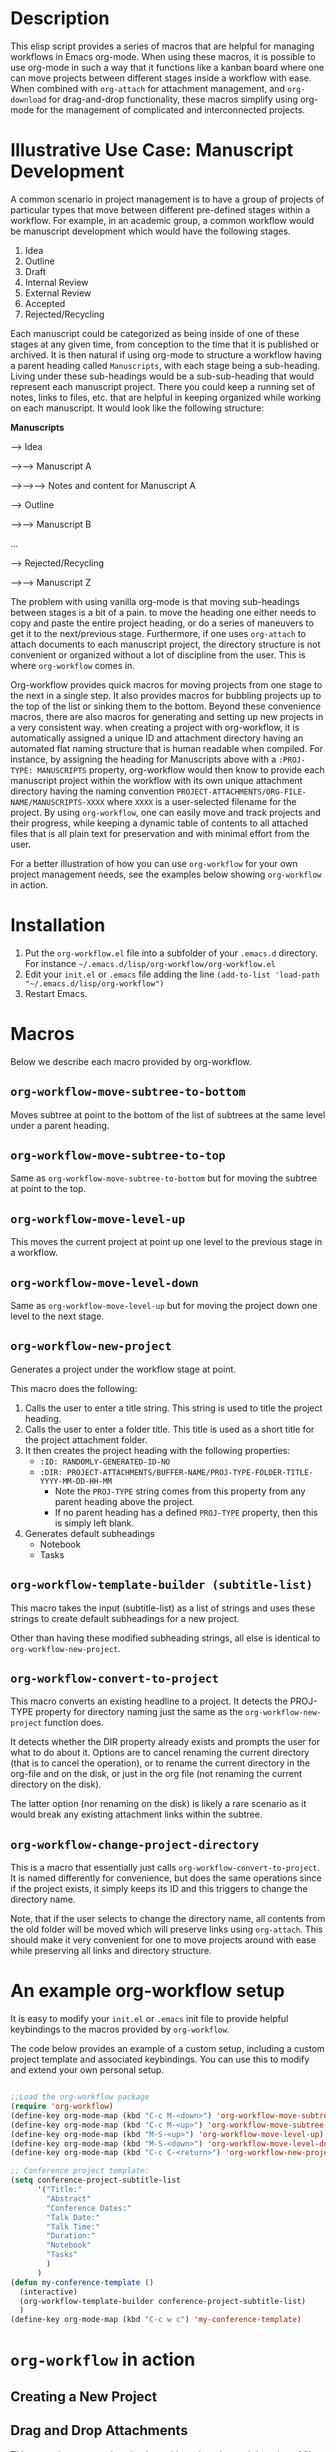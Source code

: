 * Description

This elisp script provides a series of macros that are helpful for managing workflows in Emacs org-mode.  When using these macros, it is possible to use org-mode in such a way that it functions like a kanban board where one can move projects between different stages inside a workflow with ease.  When combined with =org-attach= for attachment management, and =org-download= for drag-and-drop functionality, these macros simplify using org-mode for the management of complicated and interconnected projects.  

* Illustrative Use Case: Manuscript Development

A common scenario in project management is to have a group of projects of particular types that move between different pre-defined stages within a workflow.  For example, in an academic group, a common workflow would be manuscript development which would have the following stages.

 1. Idea
 2. Outline
 3. Draft
 4. Internal Review
 5. External Review
 6. Accepted
 7. Rejected/Recycling

Each manuscript could be categorized as being inside of one of these stages at any given time, from conception to the time that it is published or archived.  It is then natural if using org-mode to structure a workflow having a parent heading called =Manuscripts=, with each stage being a sub-heading.  Living under these sub-headings would be a sub-sub-heading that would represent each manuscript project.  There you could keep a running set of notes, links to files, etc. that are helpful in keeping organized while working on each manuscript.  It would look like the following structure:

*Manuscripts*

--> Idea

-->--> Manuscript A

-->-->--> Notes and content for Manuscript A

--> Outline

-->--> Manuscript B

...

--> Rejected/Recycling

-->--> Manuscript Z

The problem with using vanilla org-mode is that moving sub-headings between stages is a bit of a pain.  to move the heading one either needs to copy and paste the entire project heading, or do a series of maneuvers to get it to the next/previous stage.  Furthermore, if one uses =org-attach= to attach documents to each manuscript project, the directory structure is not convenient or organized without a lot of discipline from the user.  This is where =org-workflow= comes in.  

Org-workflow provides quick macros for moving projects from one stage to the next in a single step.  It also provides macros for bubbling projects up to the top of the list or sinking them to the bottom.  Beyond these convenience macros, there are also macros for generating and setting up new projects in a very consistent way.  when creating a project with org-workflow, it is automatically assigned a unique ID and attachment directory having an automated flat naming structure that is human readable when compiled. For instance, by assigning the heading for Manuscripts above with a =:PROJ-TYPE: MANUSCRIPTS= property, org-workflow would then know to provide each manuscript project within the workflow with its own unique attachment directory having the naming convention =PROJECT-ATTACHMENTS/ORG-FILE-NAME/MANUSCRIPTS-XXXX= where =XXXX= is a user-selected filename for the project.  By using =org-workflow=, one can easily move and track projects and their progress, while keeping a dynamic table of contents to all attached files that is all plain text for preservation and with minimal effort from the user.

For a better illustration of how you can use =org-workflow= for your own project management needs, see the examples below showing =org-workflow= in action.  

* Installation

1. Put the =org-workflow.el= file into a subfolder of your =.emacs.d= directory.  For instance =~/.emacs.d/lisp/org-workflow/org-workflow.el=
2. Edit your =init.el= or =.emacs= file adding the line =(add-to-list 'load-path "~/.emacs.d/lisp/org-workflow")=
3. Restart Emacs.  

* Macros

Below we describe each macro provided by org-workflow.

** =org-workflow-move-subtree-to-bottom=

Moves subtree at point to the bottom of the list of subtrees at the same level under a parent heading.

** =org-workflow-move-subtree-to-top=

Same as =org-workflow-move-subtree-to-bottom= but for moving the subtree at point to the top.

** =org-workflow-move-level-up=

This moves the current project at point up one level to the previous stage in a workflow.

** =org-workflow-move-level-down=

Same as =org-workflow-move-level-up= but for moving the project down one level to the next stage.

** =org-workflow-new-project=

Generates a project under the workflow stage at point.

This macro does the following:

1. Calls the user to enter a title string.  This string is used to title the project heading.
2. Calls the user to enter a folder title.  This title is used as a short title for the project attachment folder.
3. It then creates the project heading with the following properties:
   - =:ID: RANDOMLY-GENERATED-ID-NO=
   - =:DIR: PROJECT-ATTACHMENTS/BUFFER-NAME/PROJ-TYPE-FOLDER-TITLE-YYYY-MM-DD-HH-MM=
     - Note the =PROJ-TYPE= string comes from this property from any parent heading above the project.
     - If no parent heading has a defined =PROJ-TYPE= property, then this is simply left blank.
4. Generates default subheadings
   - Notebook
   - Tasks

** =org-workflow-template-builder (subtitle-list)=

This macro takes the input (subtitle-list) as a list of strings and uses these strings to create default subheadings for a new project.

Other than having these modified subheading strings, all else is identical to =org-workflow-new-project=.

** =org-workflow-convert-to-project=

This macro converts an existing headline to a project.  It detects the PROJ-TYPE property for directory naming just the same as the =org-workflow-new-project= function does.

It detects whether the DIR property already exists and prompts the user for what to do about it.  Options are to cancel renaming the current directory (that is to cancel the operation), or to rename the current directory in the org-file and on the disk, or just in the org file (not renaming the current directory on the disk).

The latter option (nor renaming on the disk) is likely a rare scenario as it would break any existing attachment links within the subtree.

** =org-workflow-change-project-directory=

This is a macro that essentially just calls =org-workflow-convert-to-project=.  It is named differently for convenience, but does the same operations since if the project exists, it simply keeps its ID and this triggers to change the directory name.

Note, that if the user selects to change the directory name, all contents from the old folder will be moved which will preserve links using =org-attach=.  This should make it very convenient for one to move projects around with ease while preserving all links and directory structure.  

* An example org-workflow setup

It is easy to modify your =init.el= or =.emacs= init file to provide helpful keybindings to the macros provided by =org-workflow=.

The code below provides an example of a custom setup, including a custom project template and associated keybindings.  You can use this to modify and extend your own personal setup.

#+begin_src emacs-lisp

;;Load the org-workflow package
(require 'org-workflow)
(define-key org-mode-map (kbd "C-c M-<down>") 'org-workflow-move-subtree-to-bottom)
(define-key org-mode-map (kbd "C-c M-<up>") 'org-workflow-move-subtree-to-top)
(define-key org-mode-map (kbd "M-S-<up>") 'org-workflow-move-level-up)
(define-key org-mode-map (kbd "M-S-<down>") 'org-workflow-move-level-down)
(define-key org-mode-map (kbd "C-c C-<return>") 'org-workflow-new-project)

;; Conference project template:
(setq conference-project-subtitle-list
	  '("Title:"
		"Abstract"
		"Conference Dates:"
		"Talk Date:"
		"Talk Time:"
		"Duration:"
		"Notebook"
		"Tasks"
		)
	  )
(defun my-conference-template ()
  (interactive)
  (org-workflow-template-builder conference-project-subtitle-list)
  )
(define-key org-mode-map (kbd "C-c w c") 'my-conference-template)

#+end_src   

* =org-workflow= in action
** Creating a New Project

[[file:gifs/creating-project.gif]]

** Drag and Drop Attachments

This example uses [[https://github.com/abo-abo/org-download][org-download]] to achieve dragging and dropping of files as attachments into projects.

The settings in the =.emacs= init file for org-download were as follows.

#+begin_src emacs-lisp

;;Setup org-download for drag-n-drop images into org files
(use-package org-download
  :ensure t
  :defer t
  :init
  ;; Add handlers for drag-and-drop when Org is loaded.
  (with-eval-after-load 'org
    (org-download-enable)))
(setq org-download-method 'attach)
(setq org-attach-use-inheritance t)

#+end_src

[[file:gifs/drag-n-drop-attachment.gif]]

** Moving a Subrtree To the Top/Bottom of the List

[[file:gifs/move-subtree-to-top-or-bottom.gif]]

** Moving a Project From one Stage to Another

[[file:gifs/moving-between-stages.gif]]




